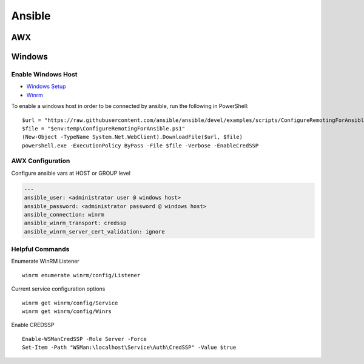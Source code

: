 ==========
Ansible
==========

.. highlight:: console

AWX
===

Windows
=======

.. highlight:: powershell

Enable Windows Host
-------------------
- `Windows Setup <https://docs.ansible.com/ansible/latest/user_guide/windows_setup.html>`__
- `Winrm <https://docs.ansible.com/ansible/latest/user_guide/windows_winrm.html>`__

To enable a windows host in order to be connected by ansible, run the following in PowerShell:
::

    $url = "https://raw.githubusercontent.com/ansible/ansible/devel/examples/scripts/ConfigureRemotingForAnsible.ps1"
    $file = "$env:temp\ConfigureRemotingForAnsible.ps1"
    (New-Object -TypeName System.Net.WebClient).DownloadFile($url, $file)
    powershell.exe -ExecutionPolicy ByPass -File $file -Verbose -EnableCredSSP

AWX Configuration
-----------------
Configure ansible vars at HOST or GROUP level

.. code-block:: yaml

    ---
    ansible_user: <administrator user @ windows host>
    ansible_password: <administrator password @ windows host>
    ansible_connection: winrm
    ansible_winrm_transport: credssp
    ansible_winrm_server_cert_validation: ignore


Helpful Commands
----------------
Enumerate WinRM Listener
::

    winrm enumerate winrm/config/Listener

Current service configuration options
::

    winrm get winrm/config/Service
    winrm get winrm/config/Winrs

Enable CREDSSP
::

    Enable-WSManCredSSP -Role Server -Force
    Set-Item -Path "WSMan:\localhost\Service\Auth\CredSSP" -Value $true

